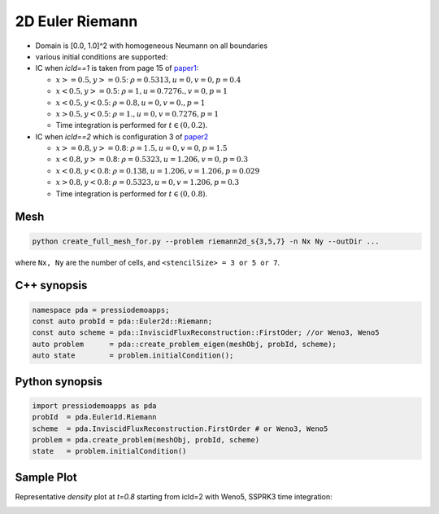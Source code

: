 2D Euler Riemann
================

- Domain is [0.0, 1.0]^2 with homogeneous Neumann on all boundaries

- various initial conditions are supported:

- IC when `icId==1` is taken from page 15 of `paper1 <https://www.researchgate.net/publication/269636534_A_Compact_Third-Order_Gas-Kinetic_Scheme_for_Compressible_Euler_and_Navier-Stokes_Equations>`_:

  - :math:`x>=0.5, y>=0.5`: :math:`\rho = 0.5313, u = 0, v = 0, p = 0.4`

  - :math:`x<0.5, y>=0.5`: :math:`\rho = 1, u = 0.7276., v = 0, p = 1`

  - :math:`x<0.5, y<0.5`: :math:`\rho = 0.8, u = 0, v = 0., p = 1`

  - :math:`x>0.5, y<0.5`: :math:`\rho = 1., u = 0, v = 0.7276, p = 1`

  - Time integration is performed for :math:`t \in (0, 0.2)`.

- IC when `icId==2` which is configuration 3 of `paper2 <http://www.amsc-ouc.ac.cn/Files/Papers/2016_Don_Hybrid%20Compact-WENO%20finite%20difference%20scheme%20with%20conjugate%20Fourier%20shock%20detection%20algorithm%20for%20hyperbolic%20conservation%20laws.pdf>`_

  - :math:`x>=0.8, y>=0.8`: :math:`\rho = 1.5, u = 0, v = 0, p = 1.5`

  - :math:`x<0.8, y>=0.8`: :math:`\rho = 0.5323, u = 1.206, v = 0, p = 0.3`

  - :math:`x<0.8, y<0.8`: :math:`\rho = 0.138, u = 1.206, v = 1.206, p = 0.029`

  - :math:`x>0.8, y<0.8`: :math:`\rho = 0.5323, u = 0, v = 1.206, p = 0.3`

  - Time integration is performed for :math:`t \in (0, 0.8)`.


Mesh
----

.. code-block:: shell

   python create_full_mesh_for.py --problem riemann2d_s{3,5,7} -n Nx Ny --outDir ...

where ``Nx, Ny`` are the number of cells, and ``<stencilSize> = 3 or 5 or 7``.


C++ synopsis
------------

.. code-block:: c++

   namespace pda = pressiodemoapps;
   const auto probId = pda::Euler2d::Riemann;
   const auto scheme = pda::InviscidFluxReconstruction::FirstOder; //or Weno3, Weno5
   auto problem      = pda::create_problem_eigen(meshObj, probId, scheme);
   auto state	     = problem.initialCondition();

Python synopsis
---------------

.. code-block:: py

   import pressiodemoapps as pda
   probId  = pda.Euler1d.Riemann
   scheme  = pda.InviscidFluxReconstruction.FirstOrder # or Weno3, Weno5
   problem = pda.create_problem(meshObj, probId, scheme)
   state   = problem.initialCondition()



Sample Plot
-----------

Representative *density* plot at `t=0.8` starting from icId=2 with Weno5, SSPRK3 time integration:

.. image:: ../../figures/wiki_2d_riemann_density.png
  :width: 60 %
  :alt: Alternative text
